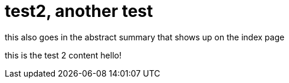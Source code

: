 = test2, another test =
:published-date: 2019-05-17

[[abstract]]
this also goes in the abstract
summary that shows up on the index page

this is the test 2 content
hello!
